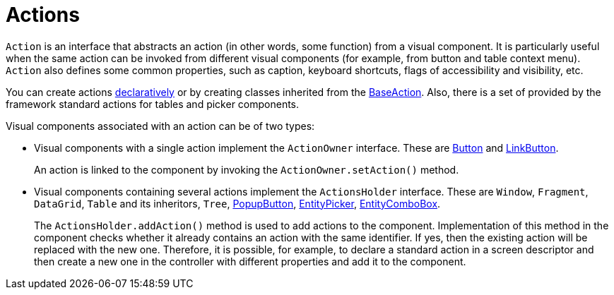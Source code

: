 = Actions
:page-aliases: backoffice-ui:actions.adoc

`Action` is an interface that abstracts an action (in other words, some function) from a visual component. It is particularly useful when the same action can be invoked from different visual components (for example, from button and table context menu). `Action` also defines some common properties, such as caption, keyboard shortcuts, flags of accessibility and visibility, etc.

You can create actions xref:actions/declarative-actions.adoc[declaratively] or by creating classes inherited from the xref:actions/base-action.adoc[BaseAction]. Also, there is a set of provided by the framework standard actions for tables and picker components.

Visual components associated with an action can be of two types:

* Visual components with a single action implement the `ActionOwner` interface. These are xref:vcl/components/button.adoc[Button] and xref:vcl/components/link-button.adoc[LinkButton].
+
An action is linked to the component by invoking the `ActionOwner.setAction()` method.
* Visual components containing several actions implement the `ActionsHolder` interface. These are `Window`, `Fragment`, `DataGrid`, `Table` and its inheritors, `Tree`, xref:vcl/components/popup-button.adoc[PopupButton], xref:vcl/components/entity-picker.adoc[EntityPicker], xref:vcl/components/entity-combo-box.adoc[EntityComboBox].
+
The `ActionsHolder.addAction()` method is used to add actions to the component. Implementation of this method in the component checks whether it already contains an action with the same identifier. If yes, then the existing action will be replaced with the new one. Therefore, it is possible, for example, to declare a standard action in a screen descriptor and then create a new one in the controller with different properties and add it to the component.
